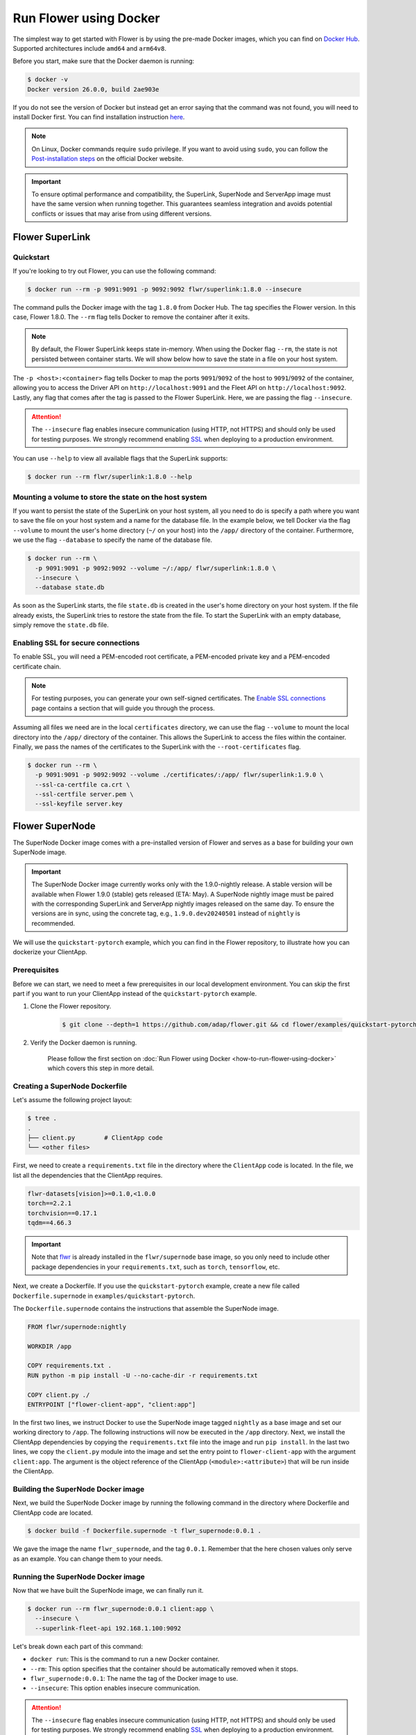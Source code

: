 Run Flower using Docker
=======================

The simplest way to get started with Flower is by using the pre-made Docker images, which you can
find on `Docker Hub <https://hub.docker.com/u/flwr>`__. Supported architectures include ``amd64``
and ``arm64v8``.

Before you start, make sure that the Docker daemon is running:

.. code-block:: bash

  $ docker -v
  Docker version 26.0.0, build 2ae903e

If you do not see the version of Docker but instead get an error saying that the command
was not found, you will need to install Docker first. You can find installation instruction
`here <https://docs.docker.com/get-docker/>`_.

.. note::

  On Linux, Docker commands require ``sudo`` privilege. If you want to avoid using ``sudo``,
  you can follow the `Post-installation steps <https://docs.docker.com/engine/install/linux-postinstall/>`_
  on the official Docker website.

.. important::

  To ensure optimal performance and compatibility, the SuperLink, SuperNode and ServerApp image
  must have the same version when running together. This guarantees seamless integration and
  avoids potential conflicts or issues that may arise from using different versions.

Flower SuperLink
----------------

Quickstart
~~~~~~~~~~

If you're looking to try out Flower, you can use the following command:

.. code-block:: bash

  $ docker run --rm -p 9091:9091 -p 9092:9092 flwr/superlink:1.8.0 --insecure

The command pulls the Docker image with the tag ``1.8.0`` from Docker Hub. The tag specifies
the Flower version. In this case, Flower 1.8.0. The ``--rm`` flag tells Docker to remove the
container after it exits.

.. note::

  By default, the Flower SuperLink keeps state in-memory. When using the Docker flag ``--rm``, the
  state is not persisted between container starts. We will show below how to save the state in a
  file on your host system.

The ``-p <host>:<container>`` flag tells Docker to map the ports ``9091``/``9092`` of the host to
``9091``/``9092`` of the container, allowing you to access the Driver API on ``http://localhost:9091``
and the Fleet API on ``http://localhost:9092``. Lastly, any flag that comes after the tag is passed
to the Flower SuperLink. Here, we are passing the flag ``--insecure``.

.. attention::

  The ``--insecure`` flag enables insecure communication (using HTTP, not HTTPS) and should only be
  used for testing purposes. We strongly recommend enabling
  `SSL <https://flower.ai/docs/framework/how-to-run-flower-using-docker.html#enabling-ssl-for-secure-connections>`__
  when deploying to a production environment.

You can use ``--help`` to view all available flags that the SuperLink supports:

.. code-block:: bash

  $ docker run --rm flwr/superlink:1.8.0 --help

Mounting a volume to store the state on the host system
~~~~~~~~~~~~~~~~~~~~~~~~~~~~~~~~~~~~~~~~~~~~~~~~~~~~~~~

If you want to persist the state of the SuperLink on your host system, all you need to do is specify
a path where you want to save the file on your host system and a name for the database file. In the
example below, we tell Docker via the flag ``--volume`` to mount the user's home directory
(``~/`` on your host) into the ``/app/`` directory of the container. Furthermore, we use the
flag ``--database`` to specify the name of the database file.

.. code-block:: bash

  $ docker run --rm \
    -p 9091:9091 -p 9092:9092 --volume ~/:/app/ flwr/superlink:1.8.0 \
    --insecure \
    --database state.db

As soon as the SuperLink starts, the file ``state.db`` is created in the user's home directory on
your host system. If the file already exists, the SuperLink tries to restore the state from the
file. To start the SuperLink with an empty database, simply remove the ``state.db`` file.

Enabling SSL for secure connections
~~~~~~~~~~~~~~~~~~~~~~~~~~~~~~~~~~~

To enable SSL, you will need a PEM-encoded root certificate, a PEM-encoded private key and a
PEM-encoded certificate chain.

.. note::
  For testing purposes, you can generate your own self-signed certificates. The
  `Enable SSL connections <https://flower.ai/docs/framework/how-to-enable-ssl-connections.html#certificates>`__
  page contains a section that will guide you through the process.

Assuming all files we need are in the local ``certificates`` directory, we can use the flag
``--volume`` to mount the local directory into the ``/app/`` directory of the container. This allows
the SuperLink to access the files within the container. Finally, we pass the names of the
certificates to the SuperLink with the ``--root-certificates`` flag.

.. code-block:: bash

  $ docker run --rm \
    -p 9091:9091 -p 9092:9092 --volume ./certificates/:/app/ flwr/superlink:1.9.0 \
    --ssl-ca-certfile ca.crt \
    --ssl-certfile server.pem \
    --ssl-keyfile server.key

Flower SuperNode
----------------

The SuperNode Docker image comes with a pre-installed version of Flower and serves as a base for
building your own SuperNode image.

.. important::

  The SuperNode Docker image currently works only with the 1.9.0-nightly release. A stable version
  will be available when Flower 1.9.0 (stable) gets released (ETA: May). A SuperNode nightly image
  must be paired with the corresponding SuperLink and ServerApp nightly images released on the same
  day. To ensure the versions are in sync, using the concrete tag, e.g., ``1.9.0.dev20240501``
  instead of ``nightly`` is recommended.

We will use the ``quickstart-pytorch`` example, which you can find in
the Flower repository, to illustrate how you can dockerize your ClientApp.

.. _SuperNode Prerequisites:

Prerequisites
~~~~~~~~~~~~~

Before we can start, we need to meet a few prerequisites in our local development environment.
You can skip the first part if you want to run your ClientApp instead of the ``quickstart-pytorch``
example.

#. Clone the Flower repository.

    .. code-block:: bash

      $ git clone --depth=1 https://github.com/adap/flower.git && cd flower/examples/quickstart-pytorch

#. Verify the Docker daemon is running.

    Please follow the first section on
    :doc:`Run Flower using Docker <how-to-run-flower-using-docker>`
    which covers this step in more detail.


Creating a SuperNode Dockerfile
~~~~~~~~~~~~~~~~~~~~~~~~~~~~~~~

Let's assume the following project layout:

.. code-block:: bash

  $ tree .
  .
  ├── client.py        # ClientApp code
  └── <other files>

First, we need to create a ``requirements.txt`` file in the directory where the ``ClientApp`` code
is located. In the file, we list all the dependencies that the ClientApp requires.

.. code-block::

  flwr-datasets[vision]>=0.1.0,<1.0.0
  torch==2.2.1
  torchvision==0.17.1
  tqdm==4.66.3

.. important::

  Note that `flwr <https://pypi.org/project/flwr/>`__ is already installed in the ``flwr/supernode``
  base image, so you only need to include other package dependencies in your ``requirements.txt``,
  such as ``torch``, ``tensorflow``, etc.

Next, we create a Dockerfile. If you use the ``quickstart-pytorch`` example, create a new
file called ``Dockerfile.supernode`` in ``examples/quickstart-pytorch``.

The ``Dockerfile.supernode`` contains the instructions that assemble the SuperNode image.

.. code-block:: dockerfile

  FROM flwr/supernode:nightly

  WORKDIR /app

  COPY requirements.txt .
  RUN python -m pip install -U --no-cache-dir -r requirements.txt

  COPY client.py ./
  ENTRYPOINT ["flower-client-app", "client:app"]

In the first two lines, we instruct Docker to use the SuperNode image tagged ``nightly`` as a base
image and set our working directory to ``/app``. The following instructions will now be
executed in the ``/app`` directory. Next, we install the ClientApp dependencies by copying the
``requirements.txt`` file into the image and run ``pip install``. In the last two lines,
we copy the ``client.py`` module into the image and set the entry point to ``flower-client-app`` with
the argument ``client:app``. The argument is the object reference of the ClientApp
(``<module>:<attribute>``) that will be run inside the ClientApp.

Building the SuperNode Docker image
~~~~~~~~~~~~~~~~~~~~~~~~~~~~~~~~~~~

Next, we build the SuperNode Docker image by running the following command in the directory where
Dockerfile and ClientApp code are located.

.. code-block:: bash

  $ docker build -f Dockerfile.supernode -t flwr_supernode:0.0.1 .

We gave the image the name ``flwr_supernode``, and the tag ``0.0.1``. Remember that the here chosen
values only serve as an example. You can change them to your needs.


Running the SuperNode Docker image
~~~~~~~~~~~~~~~~~~~~~~~~~~~~~~~~~~

Now that we have built the SuperNode image, we can finally run it.

.. code-block:: bash

  $ docker run --rm flwr_supernode:0.0.1 client:app \
    --insecure \
    --superlink-fleet-api 192.168.1.100:9092

Let's break down each part of this command:

* ``docker run``: This is the command to run a new Docker container.
* ``--rm``: This option specifies that the container should be automatically removed when it stops.
* ``flwr_supernode:0.0.1``: The name the tag of the Docker image to use.
* ``--insecure``: This option enables insecure communication.

.. attention::

  The ``--insecure`` flag enables insecure communication (using HTTP, not HTTPS) and should only be
  used for testing purposes. We strongly recommend enabling
  `SSL <https://flower.ai/docs/framework/how-to-run-flower-using-docker.html#enabling-ssl-for-secure-connections>`__
  when deploying to a production environment.

* | ``--superlink-fleet-api 192.168.1.100:9092``: This option specifies the address of the SuperLinks Fleet
  | API to connect to. Remember to update it with your SuperLink IP.

.. note::

  To test running Flower locally, you can create a
  `bridge network <https://docs.docker.com/network/network-tutorial-standalone/#use-user-defined-bridge-networks>`__,
  use the ``--network`` argument and pass the name of the Docker network to run your SuperNodes.

Any argument that comes after the tag is passed to the Flower SuperNode binary.
To see all available flags that the SuperNode supports, run:

.. code-block:: bash

  $ docker run --rm flwr/supernode:nightly --help

Enabling SSL for secure connections
~~~~~~~~~~~~~~~~~~~~~~~~~~~~~~~~~~~

To enable SSL, we will need to mount a PEM-encoded root certificate into your SuperNode container.

Assuming the certificate already exists locally, we can use the flag ``--volume`` to mount the local
certificate into the container's ``/app/`` directory. This allows the SuperNode to access the
certificate within the container. Use the ``--root-certificates`` flag when starting the container.

.. code-block:: bash


  $ docker run --rm --volume ./ca.crt:/app/ca.crt flwr_supernode:0.0.1 \
    --superlink-fleet-api 192.168.1.100:9092 \
    --root-certificates ca.crt

Flower ServerApp
----------------

The procedure for building and running a ServerApp image is almost identical to the SuperNode image.

Similar to the SuperNode image, the ServerApp Docker image comes with a pre-installed version of
Flower and serves as a base for building your own ServerApp image.

We will use the same ``quickstart-pytorch`` example as we do in the Flower SuperNode section.
If you have not already done so, please follow the `SuperNode Prerequisites`_ before proceeding.


Creating a ServerApp Dockerfile
~~~~~~~~~~~~~~~~~~~~~~~~~~~~~~~

Let's assume the following project layout:

.. code-block:: bash

  $ tree .
  .
  ├── server.py        # ServerApp code
  └── <other files>

First, we need to create a Dockerfile in the directory where the ``ServerApp`` code is located.
If you use the ``quickstart-pytorch`` example, create a new file called ``Dockerfile.serverapp`` in
``examples/quickstart-pytorch``.

The ``Dockerfile.serverapp`` contains the instructions that assemble the ServerApp image.

.. code-block:: dockerfile

  FROM flwr/serverapp:1.8.0

  WORKDIR /app

  COPY server.py ./
  ENTRYPOINT ["flower-server-app", "server:app"]

In the first two lines, we instruct Docker to use the ServerApp image tagged ``1.8.0`` as a base
image and set our working directory to ``/app``. The following instructions will now be
executed in the ``/app`` directory. In the last two lines, we copy the ``server.py`` module into the
image and set the entry point to ``flower-server-app`` with the argument ``server:app``.
The argument is the object reference of the ServerApp (``<module>:<attribute>``) that will be run
inside the ServerApp container.

Building the ServerApp Docker image
~~~~~~~~~~~~~~~~~~~~~~~~~~~~~~~~~~~

Next, we build the ServerApp Docker image by running the following command in the directory where
Dockerfile and ServerApp code are located.

.. code-block:: bash

  $ docker build -f Dockerfile.serverapp -t flwr_serverapp:0.0.1 .

We gave the image the name ``flwr_serverapp``, and the tag ``0.0.1``. Remember that the here chosen
values only serve as an example. You can change them to your needs.


Running the ServerApp Docker image
~~~~~~~~~~~~~~~~~~~~~~~~~~~~~~~~~~

Now that we have built the ServerApp image, we can finally run it.

.. code-block:: bash

  $ docker run --rm flwr_serverapp:0.0.1 \
    --insecure \
    --superlink-driver-api 192.168.1.100:9091

Let's break down each part of this command:

* ``docker run``: This is the command to run a new Docker container.
* ``--rm``: This option specifies that the container should be automatically removed when it stops.
* ``flwr_serverapp:0.0.1``: The name the tag of the Docker image to use.
* ``--insecure``: This option enables insecure communication.

.. attention::

  The ``--insecure`` flag enables insecure communication (using HTTP, not HTTPS) and should only be
  used for testing purposes. We strongly recommend enabling
  `SSL <https://flower.ai/docs/framework/how-to-run-flower-using-docker.html#enabling-ssl-for-secure-connections>`__
  when deploying to a production environment.

* | ``--superlink-driver-api 192.168.1.100:9091``: This option specifies the address of the SuperLinks Driver
  | API to connect to. Remember to update it with your SuperLink IP.

.. note::
  To test running Flower locally, you can create a
  `bridge network <https://docs.docker.com/network/network-tutorial-standalone/#use-user-defined-bridge-networks>`__,
  use the ``--network`` argument and pass the name of the Docker network to run your ServerApps.

Any argument that comes after the tag is passed to the Flower ServerApp binary.
To see all available flags that the ServerApp supports, run:

.. code-block:: bash

  $ docker run --rm flwr/serverapp:1.8.0 --help

Enabling SSL for secure connections
~~~~~~~~~~~~~~~~~~~~~~~~~~~~~~~~~~~

To enable SSL, we will need to mount a PEM-encoded root certificate into your ServerApp container.

Assuming the certificate already exists locally, we can use the flag ``--volume`` to mount the local
certificate into the container's ``/app/`` directory. This allows the ServerApp to access the
certificate within the container. Use the ``--ssl-ca-certfile``, ``--ssl-certfile``, and ``--ssl-keyfile`` 
flags when starting the container.

.. code-block:: bash

  $ docker run --rm --volume ./ca.crt:/app/ca.crt flwr_serverapp:0.0.1 \
    --superlink-driver-api 192.168.1.100:9091 \
    --root-certificates ca.crt

Advanced Docker options
-----------------------

Run with root user privileges
~~~~~~~~~~~~~~~~~~~~~~~~~~~~~

Flower Docker images, by default, run with a non-root user (username/groupname: ``app``,
UID/GID: ``49999``). Using root user is not recommended unless it is necessary for specific
tasks during the build process. Always make sure to run the container as a non-root user in
production to maintain security best practices.

**Run a container with root user privileges**

Run the Docker image with the ``-u`` flag and specify ``root`` as the username:

.. code-block:: bash

   $ docker run --rm -u root flwr/superlink:1.8.0

This command will run the Docker container with root user privileges.

**Run the build process with root user privileges**

If you want to switch to the root user during the build process of the Docker image to install
missing system dependencies, you can use the ``USER root`` directive within your Dockerfile.

.. code-block:: dockerfile

  FROM flwr/supernode:1.8.0

  # Switch to root user
  USER root

  # Install missing dependencies (requires root access)
  RUN apt-get update && apt-get install -y <required-package-name>

  # Switch back to non-root user app
  USER app

  # Continue with your Docker image build process
  ...

Using a different Flower version
~~~~~~~~~~~~~~~~~~~~~~~~~~~~~~~~

If you want to use a different version of Flower, for example Flower nightly, you can do so by
changing the tag. All available versions are on `Docker Hub <https://hub.docker.com/u/flwr>`__.

Pinning a Docker image to a specific version
~~~~~~~~~~~~~~~~~~~~~~~~~~~~~~~~~~~~~~~~~~~~

It may happen that we update the images behind the tags. Such updates usually include security
updates of system dependencies that should not change the functionality of Flower. However, if you
want to ensure that you always use the same image, you can specify the hash of the image instead of
the tag.

The following command returns the current image hash referenced by the ``superlink:1.8.0`` tag:

.. code-block:: bash

  $ docker inspect --format='{{index .RepoDigests 0}}' flwr/superlink:1.8.0
  flwr/superlink@sha256:1b855d1fa4e344e4d95db99793f2bb35d8c63f6a1decdd736863bfe4bb0fe46c

Next, we can pin the hash when running a new SuperLink container:

.. code-block:: bash

  $ docker run \
    --rm flwr/superlink@sha256:1b855d1fa4e344e4d95db99793f2bb35d8c63f6a1decdd736863bfe4bb0fe46c \
    --insecure

Setting environment variables
~~~~~~~~~~~~~~~~~~~~~~~~~~~~~

To set a variable inside a Docker container, you can use the ``-e <name>=<value>`` flag.

.. code-block:: bash

  $ docker run -e FLWR_TELEMETRY_ENABLED=0 \
    --rm flwr/superlink:1.8.0 --insecure
